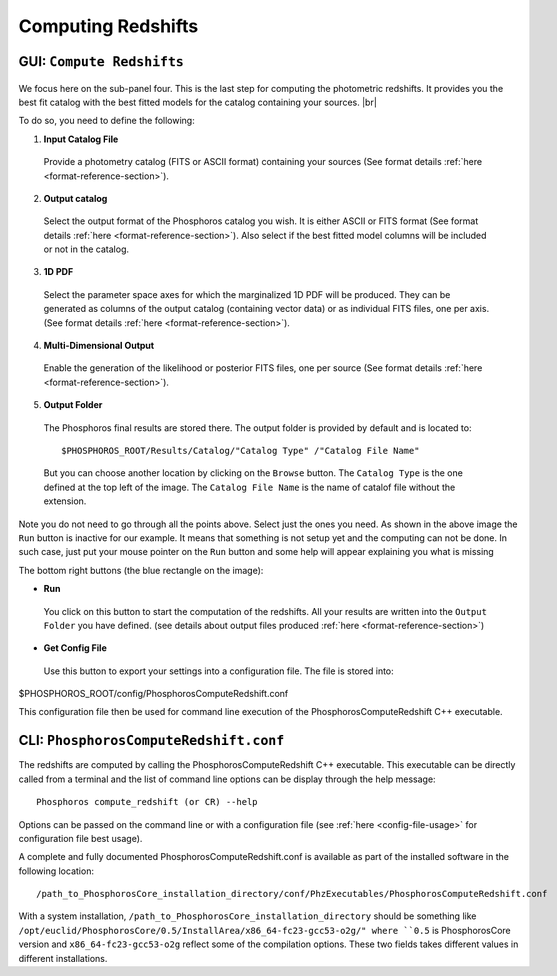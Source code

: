 Computing Redshifts
===================

GUI: ``Compute Redshifts``
--------------------------

.. figure:: /_static/first_step/InputOutputSubpanel4.png
    :align: center

We focus here on the sub-panel four. This is the last step for computing the photometric redshifts. It provides you the
best fit catalog with the best fitted models for the catalog containing your sources. |br|

To do so, you need to define the following:

1. **Input Catalog File**
 
 Provide a photometry catalog (FITS or ASCII format) containing your sources 
 (See format details :ref:`here <format-reference-section>`).
 
2. **Output catalog**

 Select the output format of the Phosphoros catalog you wish. It is
 either ASCII or FITS format (See format details :ref:`here <format-reference-section>`).
 Also select if the best fitted model columns will be included or not in the
 catalog.
 
3. **1D PDF**
 
 Select the parameter space axes for which the marginalized 1D PDF will be
 produced. They can be generated as columns of the output catalog (containing
 vector data) or as individual FITS files, one per axis.
 (See format details :ref:`here <format-reference-section>`).

4. **Multi-Dimensional Output**
 
 Enable the generation of the likelihood or posterior FITS files, one per source 
 (See format details :ref:`here <format-reference-section>`).
 
5. **Output Folder**
 
 The Phosphoros final results are stored there. The output folder is provided
 by default and is located to::
 
 $PHOSPHOROS_ROOT/Results/Catalog/"Catalog Type" /"Catalog File Name"
 
 But you can choose another location by clicking on the ``Browse`` button. The
 ``Catalog Type`` is the one defined at the top left of the image. The ``Catalog
 File Name`` is the name of catalof file without the extension.

Note you do not need to go through all the points above. Select just the ones you
need. As shown in the above image the ``Run`` button is inactive for our example. It
means that something is not setup yet and the computing can not be done. In such
case, just put your mouse pointer on the ``Run`` button and some help will appear
explaining you what is missing

The bottom right buttons (the blue rectangle on the image):

- **Run**

 You click on this button to start the computation of the redshifts.
 All your results are written into the ``Output Folder`` you have defined.
 (see details about output files produced :ref:`here <format-reference-section>`)
 
- **Get Config File**

 Use this button to export your settings into a configuration file. The file is stored into::
 
$PHOSPHOROS_ROOT/config/PhosphorosComputeRedshift.conf

This configuration file then be used for command line execution of the PhosphorosComputeRedshift C++ executable.

CLI: ``PhosphorosComputeRedshift.conf``
---------------------------------------

The redshifts are computed by calling the PhosphorosComputeRedshift C++ executable. This executable can be directly
called from a terminal and the list of command line options can be display through the help message::

    ﻿Phosphoros compute_redshift (or CR) --help

Options can be passed on the command line or with a configuration file (see :ref:`here <config-file-usage>` for
configuration file best usage).

A complete and fully documented PhosphorosComputeRedshift.conf is available as part of the installed software in the following location::

    /path_to_PhosphorosCore_installation_directory/conf/PhzExecutables/PhosphorosComputeRedshift.conf

With a system installation, ``/path_to_PhosphorosCore_installation_directory`` should be something like
``/opt/euclid/PhosphorosCore/0.5/InstallArea/x86_64-fc23-gcc53-o2g/" where ``0.5`` is PhosphorosCore version and
``x86_64-fc23-gcc53-o2g`` reflect some of the compilation options. These two fields takes different values in different installations.
